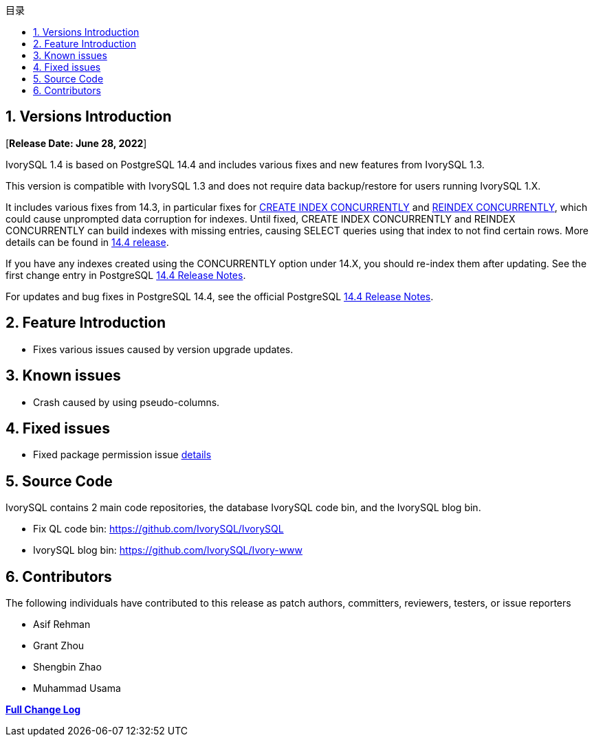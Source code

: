 :toc:
:toc: marco
:toc: left
:toc-title: 目录
:sectnums:
:sectnumlevels: 5
:toclevels: 5

== Versions Introduction

[**Release Date: June 28, 2022**]

IvorySQL 1.4 is based on PostgreSQL 14.4 and includes various fixes and new features from IvorySQL 1.3.

This version is compatible with IvorySQL 1.3 and does not require data backup/restore for users running IvorySQL 1.X.

It includes various fixes from 14.3, in particular fixes for https://www.postgresql.org/docs/current/sql-createindex.html[CREATE INDEX CONCURRENTLY] and https://www.postgresql.org/docs/current/sql-reindex.html[REINDEX CONCURRENTLY], which could cause unprompted data corruption for indexes. Until fixed, CREATE INDEX CONCURRENTLY and REINDEX CONCURRENTLY can build indexes with missing entries, causing SELECT queries using that index to not find certain rows. More details can be found in https://www.postgresql.org/about/news/postgresql-144-released-2470/[14.4 release].

If you have any indexes created using the CONCURRENTLY option under 14.X, you should re-index them after updating. See the first change entry in PostgreSQL https://www.postgresql.org/docs/release/14.4/[14.4 Release Notes].

For updates and bug fixes in PostgreSQL 14.4, see the official PostgreSQL https://www.postgresql.org/docs/release/14.4/[14.4 Release Notes].

== Feature  Introduction

- Fixes various issues caused by version upgrade updates.

== Known issues

* Crash caused by using pseudo-columns.

== Fixed issues

- Fixed package permission issue https://github.com/IvorySQL/IvorySQL/pull/139[details]

== Source Code

IvorySQL contains 2 main code repositories, the database IvorySQL code bin, and the IvorySQL blog bin.

* Fix QL code bin: https://github.com/IvorySQL/IvorySQL[https://github.com/IvorySQL/IvorySQL]
* IvorySQL blog bin: https://github.com/IvorySQL/Ivory-www[https://github.com/IvorySQL/Ivory-www]

== Contributors

The following individuals have contributed to this release as patch authors, committers, reviewers, testers, or issue reporters

- Asif Rehman
- Grant Zhou
- Shengbin Zhao
- Muhammad Usama

**https://github.com/IvorySQL/IvorySQL/commits/Ivory_REL_1_4[Full Change Log]**
